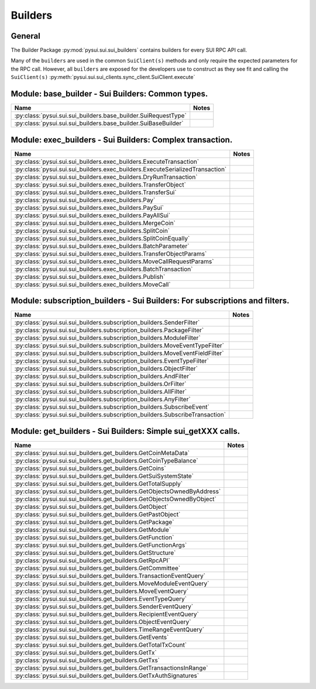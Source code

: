 
Builders
========

General
-------

The Builder Package :py:mod:`pysui.sui.sui_builders` contains builders for
every SUI RPC API call.

Many of the ``builders`` are used in the common ``SuiClient(s)`` methods and only require
the expected parameters for the RPC call. However, all ``builders`` are exposed for the
developers use to construct as they see fit and calling the ``SuiClient(s)`` :py:meth:`pysui.sui.sui_clients.sync_client.SuiClient.execute`

Module: base_builder - Sui Builders: Common types.
--------------------------------------------------

+------------------------------------------------------------------+-------+
|                               Name                               | Notes |
+==================================================================+=======+
| :py:class:`pysui.sui.sui_builders.base_builder.SuiRequestType`   |       |
+------------------------------------------------------------------+-------+
| :py:class:`pysui.sui.sui_builders.base_builder.SuiBaseBuilder`   |       |
+------------------------------------------------------------------+-------+

Module: exec_builders - Sui Builders: Complex transaction.
----------------------------------------------------------

+---------------------------------------------------------------------------------+-------+
|                                       Name                                      | Notes |
+=================================================================================+=======+
| :py:class:`pysui.sui.sui_builders.exec_builders.ExecuteTransaction`             |       |
+---------------------------------------------------------------------------------+-------+
| :py:class:`pysui.sui.sui_builders.exec_builders.ExecuteSerializedTransaction`   |       |
+---------------------------------------------------------------------------------+-------+
| :py:class:`pysui.sui.sui_builders.exec_builders.DryRunTransaction`              |       |
+---------------------------------------------------------------------------------+-------+
| :py:class:`pysui.sui.sui_builders.exec_builders.TransferObject`                 |       |
+---------------------------------------------------------------------------------+-------+
| :py:class:`pysui.sui.sui_builders.exec_builders.TransferSui`                    |       |
+---------------------------------------------------------------------------------+-------+
| :py:class:`pysui.sui.sui_builders.exec_builders.Pay`                            |       |
+---------------------------------------------------------------------------------+-------+
| :py:class:`pysui.sui.sui_builders.exec_builders.PaySui`                         |       |
+---------------------------------------------------------------------------------+-------+
| :py:class:`pysui.sui.sui_builders.exec_builders.PayAllSui`                      |       |
+---------------------------------------------------------------------------------+-------+
| :py:class:`pysui.sui.sui_builders.exec_builders.MergeCoin`                      |       |
+---------------------------------------------------------------------------------+-------+
| :py:class:`pysui.sui.sui_builders.exec_builders.SplitCoin`                      |       |
+---------------------------------------------------------------------------------+-------+
| :py:class:`pysui.sui.sui_builders.exec_builders.SplitCoinEqually`               |       |
+---------------------------------------------------------------------------------+-------+
| :py:class:`pysui.sui.sui_builders.exec_builders.BatchParameter`                 |       |
+---------------------------------------------------------------------------------+-------+
| :py:class:`pysui.sui.sui_builders.exec_builders.TransferObjectParams`           |       |
+---------------------------------------------------------------------------------+-------+
| :py:class:`pysui.sui.sui_builders.exec_builders.MoveCallRequestParams`          |       |
+---------------------------------------------------------------------------------+-------+
| :py:class:`pysui.sui.sui_builders.exec_builders.BatchTransaction`               |       |
+---------------------------------------------------------------------------------+-------+
| :py:class:`pysui.sui.sui_builders.exec_builders.Publish`                        |       |
+---------------------------------------------------------------------------------+-------+
| :py:class:`pysui.sui.sui_builders.exec_builders.MoveCall`                       |       |
+---------------------------------------------------------------------------------+-------+

.. _subscription-filters:

Module: subscription_builders - Sui Builders: For subscriptions and filters.
----------------------------------------------------------------------------

+---------------------------------------------------------------------------------+-------+
|                                       Name                                      | Notes |
+=================================================================================+=======+
| :py:class:`pysui.sui.sui_builders.subscription_builders.SenderFilter`           |       |
+---------------------------------------------------------------------------------+-------+
| :py:class:`pysui.sui.sui_builders.subscription_builders.PackageFilter`          |       |
+---------------------------------------------------------------------------------+-------+
| :py:class:`pysui.sui.sui_builders.subscription_builders.ModuleFilter`           |       |
+---------------------------------------------------------------------------------+-------+
| :py:class:`pysui.sui.sui_builders.subscription_builders.MoveEventTypeFilter`    |       |
+---------------------------------------------------------------------------------+-------+
| :py:class:`pysui.sui.sui_builders.subscription_builders.MoveEventFieldFilter`   |       |
+---------------------------------------------------------------------------------+-------+
| :py:class:`pysui.sui.sui_builders.subscription_builders.EventTypeFilter`        |       |
+---------------------------------------------------------------------------------+-------+
| :py:class:`pysui.sui.sui_builders.subscription_builders.ObjectFilter`           |       |
+---------------------------------------------------------------------------------+-------+
| :py:class:`pysui.sui.sui_builders.subscription_builders.AndFilter`              |       |
+---------------------------------------------------------------------------------+-------+
| :py:class:`pysui.sui.sui_builders.subscription_builders.OrFilter`               |       |
+---------------------------------------------------------------------------------+-------+
| :py:class:`pysui.sui.sui_builders.subscription_builders.AllFilter`              |       |
+---------------------------------------------------------------------------------+-------+
| :py:class:`pysui.sui.sui_builders.subscription_builders.AnyFilter`              |       |
+---------------------------------------------------------------------------------+-------+
| :py:class:`pysui.sui.sui_builders.subscription_builders.SubscribeEvent`         |       |
+---------------------------------------------------------------------------------+-------+
| :py:class:`pysui.sui.sui_builders.subscription_builders.SubscribeTransaction`   |       |
+---------------------------------------------------------------------------------+-------+

Module: get_builders - Sui Builders: Simple sui_getXXX calls.
-------------------------------------------------------------

+----------------------------------------------------------------------------+-------+
|                                    Name                                    | Notes |
+============================================================================+=======+
| :py:class:`pysui.sui.sui_builders.get_builders.GetCoinMetaData`            |       |
+----------------------------------------------------------------------------+-------+
| :py:class:`pysui.sui.sui_builders.get_builders.GetCoinTypeBalance`         |       |
+----------------------------------------------------------------------------+-------+
| :py:class:`pysui.sui.sui_builders.get_builders.GetCoins`                   |       |
+----------------------------------------------------------------------------+-------+
| :py:class:`pysui.sui.sui_builders.get_builders.GetSuiSystemState`          |       |
+----------------------------------------------------------------------------+-------+
| :py:class:`pysui.sui.sui_builders.get_builders.GetTotalSupply`             |       |
+----------------------------------------------------------------------------+-------+
| :py:class:`pysui.sui.sui_builders.get_builders.GetObjectsOwnedByAddress`   |       |
+----------------------------------------------------------------------------+-------+
| :py:class:`pysui.sui.sui_builders.get_builders.GetObjectsOwnedByObject`    |       |
+----------------------------------------------------------------------------+-------+
| :py:class:`pysui.sui.sui_builders.get_builders.GetObject`                  |       |
+----------------------------------------------------------------------------+-------+
| :py:class:`pysui.sui.sui_builders.get_builders.GetPastObject`              |       |
+----------------------------------------------------------------------------+-------+
| :py:class:`pysui.sui.sui_builders.get_builders.GetPackage`                 |       |
+----------------------------------------------------------------------------+-------+
| :py:class:`pysui.sui.sui_builders.get_builders.GetModule`                  |       |
+----------------------------------------------------------------------------+-------+
| :py:class:`pysui.sui.sui_builders.get_builders.GetFunction`                |       |
+----------------------------------------------------------------------------+-------+
| :py:class:`pysui.sui.sui_builders.get_builders.GetFunctionArgs`            |       |
+----------------------------------------------------------------------------+-------+
| :py:class:`pysui.sui.sui_builders.get_builders.GetStructure`               |       |
+----------------------------------------------------------------------------+-------+
| :py:class:`pysui.sui.sui_builders.get_builders.GetRpcAPI`                  |       |
+----------------------------------------------------------------------------+-------+
| :py:class:`pysui.sui.sui_builders.get_builders.GetCommittee`               |       |
+----------------------------------------------------------------------------+-------+
| :py:class:`pysui.sui.sui_builders.get_builders.TransactionEventQuery`      |       |
+----------------------------------------------------------------------------+-------+
| :py:class:`pysui.sui.sui_builders.get_builders.MoveModuleEventQuery`       |       |
+----------------------------------------------------------------------------+-------+
| :py:class:`pysui.sui.sui_builders.get_builders.MoveEventQuery`             |       |
+----------------------------------------------------------------------------+-------+
| :py:class:`pysui.sui.sui_builders.get_builders.EventTypeQuery`             |       |
+----------------------------------------------------------------------------+-------+
| :py:class:`pysui.sui.sui_builders.get_builders.SenderEventQuery`           |       |
+----------------------------------------------------------------------------+-------+
| :py:class:`pysui.sui.sui_builders.get_builders.RecipientEventQuery`        |       |
+----------------------------------------------------------------------------+-------+
| :py:class:`pysui.sui.sui_builders.get_builders.ObjectEventQuery`           |       |
+----------------------------------------------------------------------------+-------+
| :py:class:`pysui.sui.sui_builders.get_builders.TimeRangeEventQuery`        |       |
+----------------------------------------------------------------------------+-------+
| :py:class:`pysui.sui.sui_builders.get_builders.GetEvents`                  |       |
+----------------------------------------------------------------------------+-------+
| :py:class:`pysui.sui.sui_builders.get_builders.GetTotalTxCount`            |       |
+----------------------------------------------------------------------------+-------+
| :py:class:`pysui.sui.sui_builders.get_builders.GetTx`                      |       |
+----------------------------------------------------------------------------+-------+
| :py:class:`pysui.sui.sui_builders.get_builders.GetTxs`                     |       |
+----------------------------------------------------------------------------+-------+
| :py:class:`pysui.sui.sui_builders.get_builders.GetTransactionsInRange`     |       |
+----------------------------------------------------------------------------+-------+
| :py:class:`pysui.sui.sui_builders.get_builders.GetTxAuthSignatures`        |       |
+----------------------------------------------------------------------------+-------+
